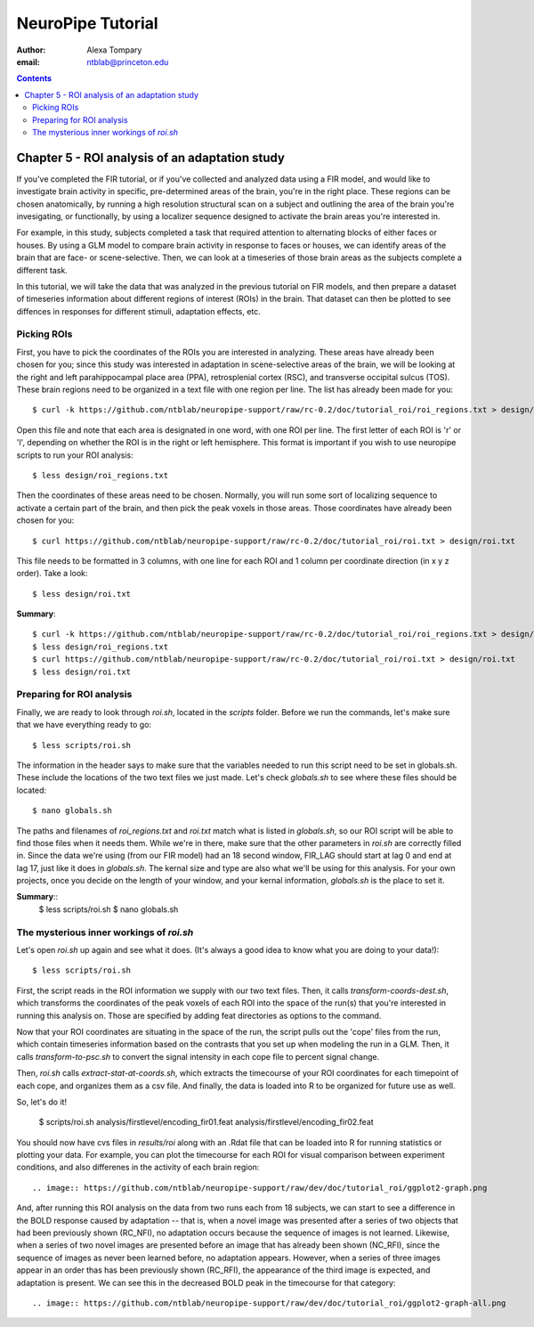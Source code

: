 ==================
NeuroPipe Tutorial
==================



:author: Alexa Tompary
:email: ntblab@princeton.edu



.. contents::



-----------------------------------------------
Chapter 5 - ROI analysis of an adaptation study
-----------------------------------------------

If you've completed the FIR tutorial, or if you've collected and analyzed data using a FIR model, and would like to investigate brain activity in specific, pre-determined areas of the brain, you're in the right place. These regions can be chosen anatomically, by running a high resolution structural scan on a subject and outlining the area of the brain you're invesigating, or functionally, by using a localizer sequence designed to activate the brain areas you're interested in. 

For example, in this study, subjects completed a task that required attention to alternating blocks of either faces or houses. By using a GLM model to compare brain activity in response to faces or houses, we can identify areas of the brain that are face- or scene-selective. Then, we can look at a timeseries of those brain areas as the subjects complete a different task. 

In this tutorial, we will take the data that was analyzed in the previous tutorial on FIR models, and then prepare a dataset of timeseries information about different regions of interest (ROIs) in the brain. That dataset can then be plotted to see diffences in responses for different stimuli, adaptation effects, etc.

Picking ROIs
============

First, you have to pick the coordinates of the ROIs you are interested in analyzing. These areas have already been chosen for you; since this study was interested in adaptation in scene-selective areas of the brain, we will be looking at the right and left parahippocampal place area (PPA), retrosplenial cortex (RSC), and transverse occipital sulcus (TOS). These brain regions need to be organized in a text file with one region per line. The list has already been made for you::

 $ curl -k https://github.com/ntblab/neuropipe-support/raw/rc-0.2/doc/tutorial_roi/roi_regions.txt > design/roi_regions.txt
 
Open this file and note that each area is designated in one word, with one ROI per line. The first letter of each ROI is 'r' or 'l', depending on whether the ROI is in the right or left hemisphere. This format is important if you wish to use neuropipe scripts to run your ROI analysis::

 $ less design/roi_regions.txt

Then the coordinates of these areas need to be chosen. Normally, you will run some sort of localizing sequence to activate a certain part of the brain, and then pick the peak voxels in those areas.  Those coordinates have already been chosen for you::

 $ curl https://github.com/ntblab/neuropipe-support/raw/rc-0.2/doc/tutorial_roi/roi.txt > design/roi.txt
 
This file needs to be formatted in 3 columns, with one line for each ROI and 1 column per coordinate direction (in x y z order).  Take a look::

 $ less design/roi.txt
 
**Summary**::

 $ curl -k https://github.com/ntblab/neuropipe-support/raw/rc-0.2/doc/tutorial_roi/roi_regions.txt > design/roi_regions.txt
 $ less design/roi_regions.txt
 $ curl https://github.com/ntblab/neuropipe-support/raw/rc-0.2/doc/tutorial_roi/roi.txt > design/roi.txt
 $ less design/roi.txt

Preparing for ROI analysis
==========================
 
Finally, we are ready to look through *roi.sh*, located in the *scripts* folder. Before we run the commands, let's make sure that we have everything ready to go::

 $ less scripts/roi.sh
 
The information in the header says to make sure that the variables needed to run this script need to be set in globals.sh. These include the locations of the two text files we just made. Let's check *globals.sh* to see where these files should be located::

 $ nano globals.sh

The paths and filenames of *roi_regions.txt* and *roi.txt* match what is listed in *globals.sh*, so our ROI script will be able to find those files when it needs them. While we're in there, make sure that the other parameters in *roi.sh* are correctly filled in. Since the data we're using (from our FIR model) had an 18 second window, FIR_LAG should start at lag 0 and end at lag 17, just like it does in *globals.sh*. The kernal size and type are also what we'll be using for this analysis. For your own projects, once you decide on the length of your window, and your kernal information, *globals.sh* is the place to set it.

**Summary**::
 $ less scripts/roi.sh
 $ nano globals.sh


The mysterious inner workings of *roi.sh*
=========================================

Let's open *roi.sh* up again and see what it does. (It's always a good idea to know what you are doing to your data!)::

 $ less scripts/roi.sh

First, the script reads in the ROI information we supply with our two text files. Then, it calls *transform-coords-dest.sh*, which transforms the coordinates of the peak voxels of each ROI into the space of the run(s) that you're interested in running this analysis on. Those are specified by adding feat directories as options to the command.

Now that your ROI coordinates are situating in the space of the run, the script pulls out the 'cope' files from the run, which contain timeseries information based on the contrasts that you set up when modeling the run in a GLM. Then, it calls *transform-to-psc.sh* to convert the signal intensity in each cope file to percent signal change. 

Then, *roi.sh* calls *extract-stat-at-coords.sh*, which extracts the timecourse of your ROI coordinates for each timepoint of each cope, and organizes them as a csv file. And finally, the data is loaded into R to be organized for future use as well.

So, let's do it!

 $ scripts/roi.sh analysis/firstlevel/encoding_fir01.feat analysis/firstlevel/encoding_fir02.feat
 
You should now have cvs files in *results/roi* along with an .Rdat file that can be loaded into R for running statistics or plotting your data. For example, you can plot the timecourse for each ROI for visual comparison between experiment conditions, and also differenes in the activity of each brain region::

.. image:: https://github.com/ntblab/neuropipe-support/raw/dev/doc/tutorial_roi/ggplot2-graph.png

And, after running this ROI analysis on the data from two runs each from 18 subjects, we can start to see a difference in the BOLD response caused by adaptation -- that is, when a novel image was presented after a series of two objects that had been previously shown (RC_NFI), no adaptation occurs because the sequence of images is not learned. Likewise, when a series of two novel images are presented before an image that has already been shown (NC_RFI), since the sequence of images as never been learned before, no adaptation appears. However, when a series of three images appear in an order thas has been previously shown (RC_RFI), the appearance of the third image is expected, and adaptation is present. We can see this in the decreased BOLD peak in the timecourse for that category::

.. image:: https://github.com/ntblab/neuropipe-support/raw/dev/doc/tutorial_roi/ggplot2-graph-all.png





 

